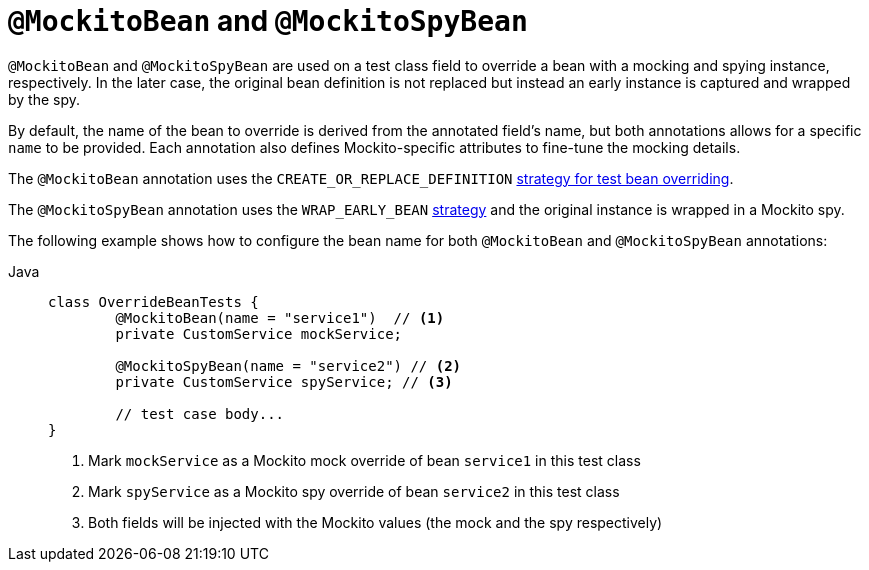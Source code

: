 [[spring-testing-annotation-beanoverriding-mockitobean]]
= `@MockitoBean` and `@MockitoSpyBean`

`@MockitoBean` and `@MockitoSpyBean` are used on a test class field to override a bean
with a mocking and spying instance, respectively. In the later case, the original bean
definition is not replaced but instead an early instance is captured and wrapped by the
spy.

By default, the name of the bean to override is derived from the annotated field's name,
but both annotations allows for a specific `name` to be provided. Each annotation also
defines Mockito-specific attributes to fine-tune the mocking details.

The `@MockitoBean` annotation uses the `CREATE_OR_REPLACE_DEFINITION`
xref:testing/testcontext-framework/bean-overriding.adoc#spring-testing-beanoverriding-extending[strategy for test bean overriding].

The `@MockitoSpyBean` annotation uses the `WRAP_EARLY_BEAN`
xref:testing/testcontext-framework/bean-overriding.adoc#spring-testing-beanoverriding-extending[strategy]
and the original instance is wrapped in a Mockito spy.

The following example shows how to configure the bean name for both `@MockitoBean` and
`@MockitoSpyBean` annotations:

[tabs]
======
Java::
+
[source,java,indent=0,subs="verbatim,quotes",role="primary"]
----
	class OverrideBeanTests {
		@MockitoBean(name = "service1")  // <1>
		private CustomService mockService;

		@MockitoSpyBean(name = "service2") // <2>
		private CustomService spyService; // <3>

		// test case body...
	}
----
<1> Mark `mockService` as a Mockito mock override of bean `service1` in this test class
<2> Mark `spyService` as a Mockito spy override of bean `service2` in this test class
<3> Both fields will be injected with the Mockito values (the mock and the spy respectively)
======